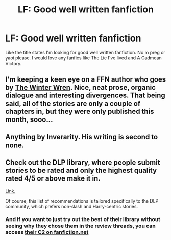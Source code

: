 #+TITLE: LF: Good well written fanfiction

* LF: Good well written fanfiction
:PROPERTIES:
:Author: IcedA
:Score: 3
:DateUnix: 1458997122.0
:DateShort: 2016-Mar-26
:FlairText: Request
:END:
Like the title states I'm looking for good well written fanfiction. No m preg or yaoi please. I would love any fanfics like The Lie I've lived and A Cadmean Victory.


** I'm keeping a keen eye on a FFN author who goes by [[https://m.fanfiction.net/u/6577726/The-Winter-Wren][The Winter Wren]]. Nice, neat prose, organic dialogue and interesting divergences. That being said, all of the stories are only a couple of chapters in, but they were only published this month, sooo...
:PROPERTIES:
:Author: Ihateseatbelts
:Score: 1
:DateUnix: 1459021499.0
:DateShort: 2016-Mar-27
:END:


** Anything by Inverarity. His writing is second to none.
:PROPERTIES:
:Author: Karinta
:Score: 1
:DateUnix: 1459021940.0
:DateShort: 2016-Mar-27
:END:


** Check out the DLP library, where people submit stories to be rated and only the highest quality rated 4/5 or above make it in.

[[https://forums.darklordpotter.net/forumdisplay.php?f=2][Link.]]

Of course, this list of recommendations is tailored specifically to the DLP community, which prefers non-slash and Harry-centric stories.
:PROPERTIES:
:Author: Dromeo
:Score: 1
:DateUnix: 1458998206.0
:DateShort: 2016-Mar-26
:END:

*** And if you want to just try out the best of their library without seeing why they chose them in the review threads, you can access [[http://www.fanfiction.net/community/DLP_5_Starred_and_Featured_Authors/84507/99/1/1/][their C2 on fanfiction.net]]
:PROPERTIES:
:Author: wordhammer
:Score: 2
:DateUnix: 1459018514.0
:DateShort: 2016-Mar-26
:END:
